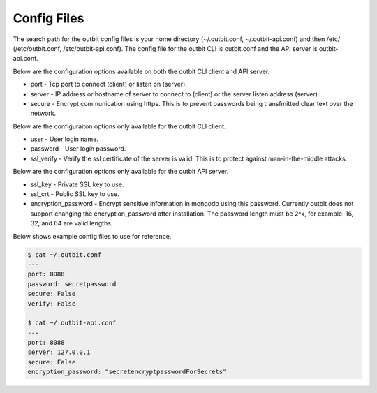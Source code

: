 Config Files
==================

The search path for the outbit config files is your home directory (~/.outbit.conf, ~/.outbit-api.conf) and then /etc/ (/etc/outbit.conf, /etc/outbit-api.conf).  The config file for the outbit CLI is outbit.conf and the API server is outbit-api.conf.

Below are the configuration options available on both the outbit CLI client and API server.

- port - Tcp port to connect (client) or listen on (server).
- server - IP address or hostname of server to connect to (client) or the server listen address (server).
- secure - Encrypt communication using https. This is to prevent passwords being transfmitted clear text over the network.

Below are the configuraiton options only available for the outbit CLI client.

- user - User login name.
- password - User login password.
- ssl_verify  - Verify the ssl certificate of the server is valid. This is to protect against man-in-the-middle attacks.

Below are the configuration options only available for the outbit API server.

- ssl_key - Private SSL key to use.
- ssl_crt - Public SSL key to use.
- encryption_password - Encrypt sensitive information in mongodb using this password.  Currently outbit does not support changing the encryption_password after installation.  The password length must be 2^x, for example: 16, 32, and 64 are valid lengths.

Below shows example config files to use for reference.

.. sourcecode:: bash

    $ cat ~/.outbit.conf
    ---
    port: 8088
    password: secretpassword
    secure: False
    verify: False

    $ cat ~/.outbit-api.conf
    ---
    port: 8088
    server: 127.0.0.1
    secure: False
    encryption_password: "secretencryptpasswordForSecrets"
